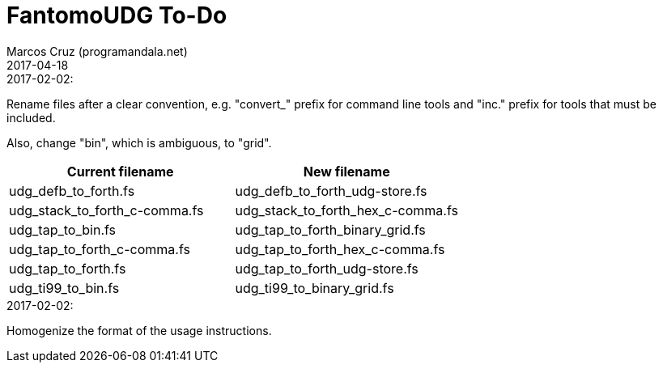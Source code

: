 = FantomoUDG To-Do
:author: Marcos Cruz (programandala.net)
:revdate: 2017-04-18

// This file is part of FantomoUDG
// http://programandala.net/en.program.fantomoudg.html

.2017-02-02:

Rename files after a clear convention, e.g. "convert_" prefix for
command line tools and "inc." prefix for tools that must be included.

Also, change "bin", which is ambiguous, to "grid".

|====
| Current filename               | New filename

| udg_defb_to_forth.fs           | udg_defb_to_forth_udg-store.fs
| udg_stack_to_forth_c-comma.fs  | udg_stack_to_forth_hex_c-comma.fs
| udg_tap_to_bin.fs              | udg_tap_to_forth_binary_grid.fs
| udg_tap_to_forth_c-comma.fs    | udg_tap_to_forth_hex_c-comma.fs
| udg_tap_to_forth.fs            | udg_tap_to_forth_udg-store.fs
| udg_ti99_to_bin.fs             | udg_ti99_to_binary_grid.fs
|====

.2017-02-02:

Homogenize the format of the usage instructions.
